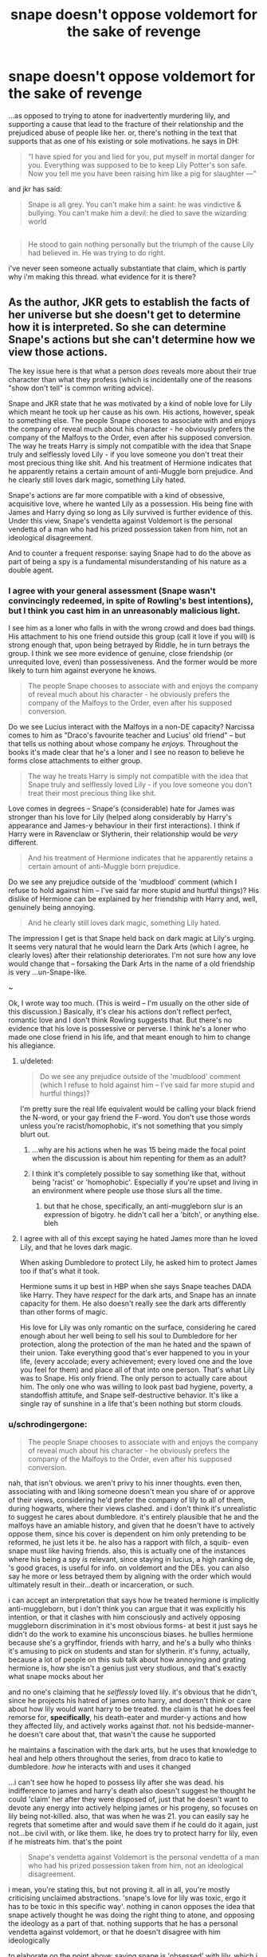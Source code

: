 #+TITLE: snape doesn't oppose voldemort for the sake of revenge

* snape doesn't oppose voldemort for the sake of revenge
:PROPERTIES:
:Author: schrodingergone
:Score: 8
:DateUnix: 1489301094.0
:DateShort: 2017-Mar-12
:END:
...as opposed to trying to atone for inadvertently murdering lily, and supporting a cause that lead to the fracture of their relationship and the prejudiced abuse of people like her. or, there's nothing in the text that supports that as one of his existing or sole motivations. he says in DH:

#+begin_quote
  “I have spied for you and lied for you, put myself in mortal danger for you. Everything was supposed to be to keep Lily Potter's son safe. Now you tell me you have been raising him like a pig for slaughter ---”
#+end_quote

and jkr has said:

#+begin_quote
  Snape is all grey. You can't make him a saint: he was vindictive & bullying. You can't make him a devil: he died to save the wizarding world
#+end_quote

** 
   :PROPERTIES:
   :CUSTOM_ID: section
   :END:

#+begin_quote
  He stood to gain nothing personally but the triumph of the cause Lily had believed in. He was trying to do right.
#+end_quote

i've never seen someone actually substantiate that claim, which is partly why i'm making this thread. what evidence for it is there?


** As the author, JKR gets to establish the facts of her universe but she doesn't get to determine how it is interpreted. So she can determine Snape's actions but she can't determine how we view those actions.

The key issue here is that what a person /does/ reveals more about their true character than what they profess (which is incidentally one of the reasons "show don't tell" is common writing advice).

Snape and JKR state that he was motivated by a kind of noble love for Lily which meant he took up her cause as his own. His actions, however, speak to something else. The people Snape chooses to associate with and enjoys the company of reveal much about his character - he obviously prefers the company of the Malfoys to the Order, even after his supposed conversion. The way he treats Harry is simply not compatible with the idea that Snape truly and selflessly loved Lily - if you love someone you don't treat their most precious thing like shit. And his treatment of Hermione indicates that he apparently retains a certain amount of anti-Muggle born prejudice. And he clearly still loves dark magic, something Lily hated.

Snape's actions are far more compatible with a kind of obsessive, acquisitive love, where he wanted Lily as a possession. His being fine with James and Harry dying so long as Lily survived is further evidence of this. Under this view, Snape's vendetta against Voldemort is the personal vendetta of a man who had his prized possession taken from him, not an ideological disagreement.

And to counter a frequent response: saying Snape had to do the above as part of being a spy is a fundamental misunderstanding of his nature as a double agent.
:PROPERTIES:
:Author: Taure
:Score: 8
:DateUnix: 1489315173.0
:DateShort: 2017-Mar-12
:END:

*** I agree with your general assessment (Snape wasn't convincingly redeemed, in spite of Rowling's best intentions), but I think you cast him in an unreasonably malicious light.

I see him as a loner who falls in with the wrong crowd and does bad things. His attachment to his one friend outside this group (call it love if you will) is strong enough that, upon being betrayed by Riddle, he in turn betrays the group. I think we see more evidence of genuine, close friendship (or unrequited love, even) than possessiveness. And the former would be more likely to turn him against everyone he knows.

#+begin_quote
  The people Snape chooses to associate with and enjoys the company of reveal much about his character - he obviously prefers the company of the Malfoys to the Order, even after his supposed conversion.
#+end_quote

Do we see Lucius interact with the Malfoys in a non-DE capacity? Narcissa comes to him as "Draco's favourite teacher and Lucius' old friend" -- but that tells us nothing about whose company he /enjoys/. Throughout the books it's made clear that he's a loner and I see no reason to believe he forms close attachments to either group.

#+begin_quote
  The way he treats Harry is simply not compatible with the idea that Snape truly and selflessly loved Lily - if you love someone you don't treat their most precious thing like shit.
#+end_quote

Love comes in degrees -- Snape's (considerable) hate for James was stronger than his love for Lily (helped along considerably by Harry's appearance and James-y behaviour in their first interactions). I think if Harry were in Ravenclaw or Slytherin, their relationship would be /very/ different.

#+begin_quote
  And his treatment of Hermione indicates that he apparently retains a certain amount of anti-Muggle born prejudice.
#+end_quote

Do we see any prejudice outside of the 'mudblood' comment (which I refuse to hold against him -- I've said far more stupid and hurtful things)? His dislike of Hermione can be explained by her friendship with Harry and, well, genuinely being annoying.

#+begin_quote
  And he clearly still loves dark magic, something Lily hated.
#+end_quote

The impression I get is that Snape held back on dark magic at Lily's urging. It seems very natural that he would learn the Dark Arts (which I agree, he clearly loves) after their relationship deteriorates. I'm not sure how any love would change that -- forsaking the Dark Arts in the name of a old friendship is very ...un-Snape-like.

~

Ok, I wrote way too much. (This is weird -- I'm usually on the other side of this discussion.) Basically, it's clear his actions don't reflect perfect, romantic love and I don't think Rowling suggests that. But there's no evidence that his love is possessive or perverse. I think he's a loner who made one close friend in his life, and that meant enough to him to change his allegiance.
:PROPERTIES:
:Score: 6
:DateUnix: 1489318306.0
:DateShort: 2017-Mar-12
:END:

**** u/deleted:
#+begin_quote
  Do we see any prejudice outside of the 'mudblood' comment (which I refuse to hold against him -- I've said far more stupid and hurtful things)?
#+end_quote

I'm pretty sure the real life equivalent would be calling your black friend the N-word, or your gay friend the F-word. You don't use those words unless you're racist/homophobic, it's not something that you simply blurt out.
:PROPERTIES:
:Score: 2
:DateUnix: 1489328579.0
:DateShort: 2017-Mar-12
:END:

***** ...why are his actions when he was 15 being made the focal point when the discussion is about him repenting for them as an adult?
:PROPERTIES:
:Author: schrodingergone
:Score: 1
:DateUnix: 1489358476.0
:DateShort: 2017-Mar-13
:END:


***** I think it's completely possible to say something like that, without being 'racist' or 'homophobic'. Especially if you're upset and living in an environment where people use those slurs all the time.
:PROPERTIES:
:Score: 1
:DateUnix: 1489355547.0
:DateShort: 2017-Mar-13
:END:

****** but that he chose, specifically, an anti-muggleborn slur is an expression of bigotry. he didn't call her a 'bitch', or anything else. bleh
:PROPERTIES:
:Author: schrodingergone
:Score: 1
:DateUnix: 1489358456.0
:DateShort: 2017-Mar-13
:END:


**** I agree with all of this except saying he hated James more than he loved Lily, and that he loves dark magic.

When asking Dumbledore to protect Lily, he asked him to protect James too if that's what it took.

Hermione sums it up best in HBP when she says Snape teaches DADA like Harry. They have /respect/ for the dark arts, and Snape has an innate capacity for them. He also doesn't really see the dark arts differently than other forms of magic.

His love for Lily was only romantic on the surface, considering he cared enough about her well being to sell his soul to Dumbledore for her protection, along the protection of the man he hated and the spawn of their union. Take everything good that's ever happened to you in your life, (every accolade; every achievement; every loved one and the love you feel for them) and place all of that into one person. That's what Lily was to Snape. His only friend. The only person to actually care about him. The only one who was willing to look past bad hygiene, poverty, a standoffish attitufe, and Snape self-destructive behavior. It's like a single ray of sunshine in a life that's been nothing but storm clouds.
:PROPERTIES:
:Author: UnnamedNamesake
:Score: 3
:DateUnix: 1489337578.0
:DateShort: 2017-Mar-12
:END:


*** u/schrodingergone:
#+begin_quote
  The people Snape chooses to associate with and enjoys the company of reveal much about his character - he obviously prefers the company of the Malfoys to the Order, even after his supposed conversion.
#+end_quote

nah, that isn't obvious. we aren't privy to his inner thoughts. even then, associating with and liking someone doesn't mean you share of or approve of their views, considering he'd prefer the company of lily to all of them, during hogwarts, where their views clashed. and i don't think it's unrealistic to suggest he cares about dumbledore. it's entirely plausible that he and the malfoys have an amiable history, and given that he doesn't have to actively oppose them, since his cover is dependent on him only pretending to be reformed, he just lets it be. he also has a rapport with filch, a squib- even snape must like having friends. also, this is actually one of the instances where his being a spy /is/ relevant, since staying in lucius, a high ranking de, 's good graces, is useful for info. on voldemort and the DEs. you can also say he more or less betrayed them by aligning with the order which would ultimately result in their...death or incarceration, or such.

i can accept an interpretation that says how he treated hermione is implicitly anti-muggleborn, but i don't think you can argue that it was explicitly his intention, or that it clashes with him consciously and actively opposing muggleborn discrimination in it's most obvious forms- at best it just says he didn't do the work to examine his unconscious biases. he bullies hermione because she's a gryffindor, friends with harry, and he's a bully who thinks it's amusing to pick on students and stan for slytherin. it's funny, actually, because a lot of people on this sub talk about how annoying and grating hermione is, how she isn't a genius just very studious, and that's exactly what snape mocks about her

and no one's claiming that he /selflessly/ loved lily. it's obvious that he didn't, since he projects his hatred of james onto harry, and doesn't think or care about how lily would want harry to be treated. the claim is that he does feel remorse for, *specifically*, his death-eater and murder-y actions and how they affected lily, and actively works against /that/. not his bedside-manner- he doesn't care about that, that wasn't the cause he supported

he maintains a fascination with the dark arts, but he uses that knowledge to heal and help others throughout the series, from draco to katie to dumbledore. /how/ he interacts with and uses it changed

...i can't see how he hoped to possess lily after she was dead. his indifference to james and harry's death also doesn't suggest he thought he could 'claim' her after they were disposed of, just that he doesn't want to devote any energy into actively helping james or his progeny, so focuses on lily being not-killed. also, that was when he was 21. you can easily say he regrets that sometime after and would save them if he could do it again, just not...be civil with, or like them. like, he does try to protect harry for lily, even if he mistreats him. that's the point

#+begin_quote
  Snape's vendetta against Voldemort is the personal vendetta of a man who had his prized possession taken from him, not an ideological disagreement.
#+end_quote

i mean, you're stating this, but not proving it. all in all, you're mostly criticising unclaimed abstractions. 'snape's love for lily was toxic, ergo it has to be toxic in this specific way'. nothing in canon opposes the idea that snape actively thought he was doing the right thing to atone, and opposing the ideology as a part of that. nothing supports that he has a personal vendetta against voldemort, or that he doesn't disagree with him ideologically

to elaborate on the point above: saying snape is 'obsessed' with lily, which i agree with, isn't really useful without outlining /how/ that obsession manifests. norman bates is obsessed with his mother, which causes him to assume her personality and murder women that he's attracted to. batman is obsessed with his parents' death, hence his guilt and never ending battle against ~crime. snape is obsessed with lily, which manifests as him supporting the cause she believes in, opposing voldemort (he holds himself partly accountable, hence the guilt), and being willing to die to save others, because of his feelings of guilt and remorse
:PROPERTIES:
:Author: schrodingergone
:Score: 3
:DateUnix: 1489317799.0
:DateShort: 2017-Mar-12
:END:
